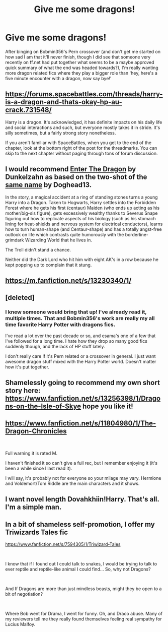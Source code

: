 #+TITLE: Give me some dragons!

* Give me some dragons!
:PROPERTIES:
:Author: Aloyse
:Score: 5
:DateUnix: 1556598199.0
:DateShort: 2019-Apr-30
:END:
After binging on Bobmin356's Pern crossover (and don't get me started on how sad I am that it'll never finish, though I did see that someone very recently on ff.net had put together what seems to be a maybe approved quick summary of what the end was headed towards?), I'm really wanting more dragon related fics where they play a bigger role than 'hey, here's a five minute encounter with a dragon, now say bye!'


** [[https://forums.spacebattles.com/threads/harry-is-a-dragon-and-thats-okay-hp-au-crack.731548/]]

Harry is a dragon. It's acknowledged, it has definite impacts on his daily life and social interactions and such, but everyone mostly takes it in stride. It's silly sometimes, but a fairly strong story nonetheless.

If you aren't familiar with SpaceBattles, when you get to the end of the chapter, look at the bottom right of the post for the threadmarks. You can skip to the next chapter without paging through tons of forum discussion.
:PROPERTIES:
:Author: DLVoldie
:Score: 5
:DateUnix: 1556623562.0
:DateShort: 2019-Apr-30
:END:


** I would recommend [[https://forum.questionablequesting.com/threads/enter-the-dragon-harry-potter-shadowrun.7861/][Enter The Dragon]] by Dunkelzahn as based on the two-shot of the [[https://www.fanfiction.net/s/5585493/1/Enter-the-Dragon][same name]] by Doghead13.

In the story, a magical accident at a ring of standing stones turns a young Harry into a Dragon. Taken to Hogwarts, Harry settles into the Forbidden Forest where he gets his first (centaur) Maiden (who ends up acting as his mother/big-sis figure), gets excessively wealthy thanks to Severus Snape figuring out how to replicate aspects of his biology (such as his stomach lining for heat-shields and nervous system for electrical conductors), learns how to turn human-shape (and Centaur-shape) and has a totally angst-free outlook on life which contrasts quite humorously with the borderline-grimdark Wizarding World that he lives in.

The Troll didn't stand a chance.

Neither did the Dark Lord who hit him with eight AK's in a row because he kept popping up to complain that it stung.
:PROPERTIES:
:Author: BeardInTheDark
:Score: 3
:DateUnix: 1556636196.0
:DateShort: 2019-Apr-30
:END:


** [[https://m.fanfiction.net/s/13230340/1/]]
:PROPERTIES:
:Author: KillatheXenomorph
:Score: 2
:DateUnix: 1556598354.0
:DateShort: 2019-Apr-30
:END:


** [deleted]
:PROPERTIES:
:Score: 2
:DateUnix: 1556608501.0
:DateShort: 2019-Apr-30
:END:

*** I knew someone would bring that up! I've already read it, multiple times. That and Bobmin356's work are really my all time favorite Harry Potter with dragons fics.

I've read a lot over the past decade or so, and esama's one of a few that I've followed for a long time. I hate how they drop so many good fics suddenly though, and the lack of HP stuff lately.

I don't really care if it's Pern related or a crossover in general. I just want awesome dragon stuff mixed with the Harry Potter world. Doesn't matter how it's put together.
:PROPERTIES:
:Author: Aloyse
:Score: 2
:DateUnix: 1556610148.0
:DateShort: 2019-Apr-30
:END:


** Shamelessly going to recommend my own short story here: [[https://www.fanfiction.net/s/13256398/1/Dragons-on-the-Isle-of-Skye]] hope you like it!
:PROPERTIES:
:Score: 2
:DateUnix: 1556623848.0
:DateShort: 2019-Apr-30
:END:


** [[https://www.fanfiction.net/s/11804980/1/The-Dragon-Chronicles]]

​

Full warning it is rated M.

I haven't finished it so can't give a full rec, but I remember enjoying it (it's been a while since I last read it).

I will say, it's probably not for everyone so your milage may vary. Hermione and Voldemort/Tom Riddle are the main characters and it shows.
:PROPERTIES:
:Author: Caramelthedog
:Score: 2
:DateUnix: 1556626544.0
:DateShort: 2019-Apr-30
:END:


** I want novel length Dovahkhiin!Harry. That's all. I'm a simple man.
:PROPERTIES:
:Author: RTCielo
:Score: 2
:DateUnix: 1556653750.0
:DateShort: 2019-May-01
:END:


** In a bit of shameless self-promotion, I offer my Triwizards Tales fic

[[https://www.fanfiction.net/s/7594305/1/Triwizard-Tales]]

​

I know that if I found out I could talk to snakes, I would be trying to talk to ever reptile and reptile-like animal I could find... So, why not Dragons?

​

And If Dragons are more than just mindless beasts, might they be open to a bit of negotiation?

​

Where Bob went for Drama, I went for funny. Oh, and Draco abuse. Many of my reviewers tell me they really found themselves feeling real sympathy for Lucius Malfoy.
:PROPERTIES:
:Author: Clell65619
:Score: 0
:DateUnix: 1556681957.0
:DateShort: 2019-May-01
:END:
